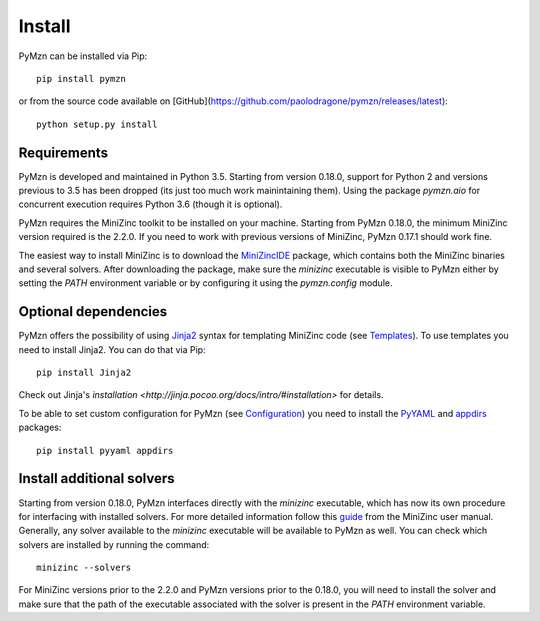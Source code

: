 Install
=======

PyMzn can be installed via Pip::

    pip install pymzn


or from the source code available
on [GitHub](https://github.com/paolodragone/pymzn/releases/latest)::

    python setup.py install


Requirements
------------
PyMzn is developed and maintained in Python 3.5. Starting from version 0.18.0,
support for Python 2 and versions previous to 3.5 has been dropped (its just too
much work mainintaining them). Using the package `pymzn.aio` for concurrent
execution requires Python 3.6 (though it is optional).

PyMzn requires the MiniZinc toolkit to be installed on your machine. Starting
from PyMzn 0.18.0, the minimum MiniZinc version required is the 2.2.0. If you
need to work with previous versions of MiniZinc, PyMzn 0.17.1 should work fine.

The easiest way to install MiniZinc is to download the
`MiniZincIDE <https://github.com/MiniZinc/MiniZincIDE>`__ package, which
contains both the MiniZinc binaries and several solvers. After downloading the
package, make sure the `minizinc` executable is visible to PyMzn either by
setting the `PATH` environment variable or by configuring it using the
`pymzn.config` module.


Optional dependencies
---------------------

PyMzn offers the possibility of using `Jinja2
<http://jinja.pocoo.org/docs/intro/#installation>`__ syntax for templating
MiniZinc code (see `Templates <reference/templates>`__). To use templates you
need to install Jinja2. You can do that via Pip::

    pip install Jinja2

Check out Jinja's `installation
<http://jinja.pocoo.org/docs/intro/#installation>` for details.

To be able to set custom configuration for PyMzn (see `Configuration
<reference/configuration>`__) you need to install the `PyYAML
<https://pyyaml.org/wiki/PyYAML>`__ and `appdirs
<https://github.com/ActiveState/appdirs>`__ packages::

    pip install pyyaml appdirs


Install additional solvers
--------------------------

Starting from version 0.18.0, PyMzn interfaces directly with the `minizinc`
executable, which has now its own procedure for interfacing with installed
solvers. For more detailed information follow this `guide
<https://www.minizinc.org/doc-2.2.3/en/command_line.html#adding-solvers>`__ from
the MiniZinc user manual. Generally, any solver available to the `minizinc`
executable will be available to PyMzn as well. You can check which solvers are
installed by running the command::

    minizinc --solvers

For MiniZinc versions prior to the 2.2.0 and PyMzn versions prior to the 0.18.0,
you will need to install the solver and make sure that the path of the
executable associated with the solver is present in the `PATH` environment
variable.
